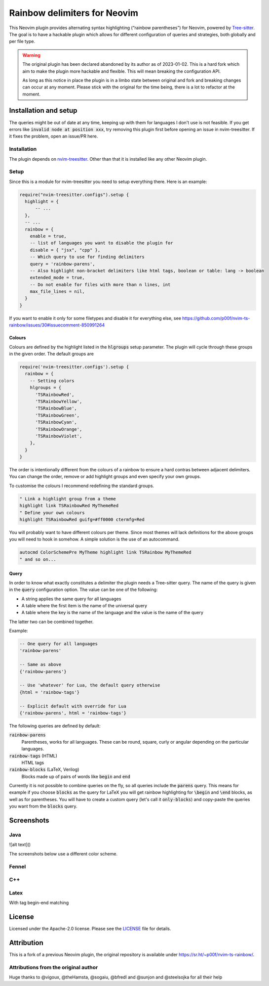.. default-role:: code


###############################
 Rainbow delimiters for Neovim
###############################

This Neovim plugin provides alternating syntax highlighting (“rainbow
parentheses”) for Neovim, powered by `Tree-sitter`_.  The goal is to have a
hackable plugin which allows for different configuration of queries and
strategies, both globally and per file type.


.. warning::

   The original plugin has been declared abandoned by its author as of
   2023-01-02. This is a hard fork which aim to make the plugin more hackable
   and flexible. This will mean breaking the configuration API.

   As long as this notice in place the plugin is in a limbo state between
   original and fork and breaking changes can occur at any moment.  Please
   stick with the original for the time being, there is a lot to refactor at
   the moment.


Installation and setup
######################

The queries might be out of date at any time, keeping up with them for
languages I don't use is not feasible. If you get errors like `invalid node at
position xxx`, try removing this plugin first before opening an issue in
nvim-treesitter. If it fixes the problem, open an issue/PR here.

Installation
============

The plugin depends on `nvim-treesitter`_.  Other than that it is installed like
any other Neovim plugin.

Setup
=====

Since this is a module for nvim-treesitter you need to setup everything there.
Here is an example:

.. code:: lua

   require("nvim-treesitter.configs").setup {
     highlight = {
         -- ...
     },
     -- ...
     rainbow = {
       enable = true,
       -- list of languages you want to disable the plugin for
       disable = { "jsx", "cpp" }, 
       -- Which query to use for finding delimiters
       query = 'rainbow-parens',
       -- Also highlight non-bracket delimiters like html tags, boolean or table: lang -> boolean
       extended_mode = true,
       -- Do not enable for files with more than n lines, int
       max_file_lines = nil,
     }
   }

If you want to enable it only for some filetypes and disable it for everything
else, see
https://github.com/p00f/nvim-ts-rainbow/issues/30#issuecomment-850991264

Colours
-------

Colours are defined by the highlight listed in the `hlgroups` setup parameter.
The plugin will cycle through these groups in the given order.  The default
groups are

.. code:: lua

   require('nvim-treesitter.configs').setup {
     rainbow = {
       -- Setting colors
       hlgroups = {
         'TSRainbowRed',
         'TSRainbowYellow',
         'TSRainbowBlue',
         'TSRainbowGreen',
         'TSRainbowCyan',
         'TSRainbowOrange',
         'TSRainbowViolet',
       },
     }
   }

The order is intentionally different from the colours of a rainbow to ensure a
hard contras between adjacent delimiters.  You can change the order, remove or
add highlight groups and even specify your own groups.

To customise the colours I recommend redefining the standard groups.

.. code:: vim

   " Link a highlight group from a theme
   highlight link TSRainbowRed MyThemeRed
   " Define your own colours
   highlight TSRainbowRed guifg=#ff0000 ctermfg=Red

You will probably want to have different colours per theme.  Since most themes
will lack definitions for the above groups you will need to hook in somehow.  A
simple solution is the use of an autocommand.

.. code:: vim

   autocmd ColorSchemePre MyTheme highlight link TSRainbow MyThemeRed
   " and so on...


Query
-----

In order to know what exactly constitutes a delimiter the plugin needs a
Tree-sitter query.  The name of the query is given in the `query` configuration
option.  The value can be one of the following:

- A string applies the same query for all languages
- A table where the first item is the name of the universal query
- A table where the key is the name of the language and the value is the name
  of the query

The latter two can be combined together.

Example:

.. code:: lua

   -- One query for all languages
   'rainbow-parens'

   -- Same as above
   {'rainbow-parens'}

   -- Use 'whatever' for Lua, the default query otherwise
   {html = 'rainbow-tags'}

   -- Explicit default with override for Lua
   {'rainbow-parens', html = 'rainbow-tags'}

The following queries are defined by default:

`rainbow-parens`
   Parentheses, works for all languages. These can be round, square, curly or
   angular depending on the particular languages.

`rainbow-tags` (HTML)
   HTML tags

`rainbow-blocks` (LaTeX, Verilog)
   Blocks made up of pairs of words like `begin` and `end`

Currently it is not possible to combine queries on the fly, so all queries
include the `parens` query.  This means for example if you choose `blocks` as
the query for LaTeX you will get rainbow highlighting for `\begin` and `\end`
blocks, as well as for parentheses.  You will have to create a custom query
(let's call it `only-blocks`) and copy-paste the queries you want from the
`blocks` query.


Screenshots
###########

Java
====

.. image:: https://raw.githubusercontent.com/p00f/nvim-ts-rainbow/master/screenshots/java.png

![alt text]()

The screenshots below use a different color scheme.

Fennel
======

.. image:: https://raw.githubusercontent.com/p00f/nvim-ts-rainbow/master/screenshots/fnlwezterm.png
.. image:: https://raw.githubusercontent.com/p00f/nvim-ts-rainbow/master/screenshots/fnltreesitter.png


C++
===

.. image:: https://raw.githubusercontent.com/p00f/nvim-ts-rainbow/master/screenshots/cpp.png

Latex
=====

With tag begin-end matching

.. image:: https://raw.githubusercontent.com/p00f/nvim-ts-rainbow/master/screenshots/latex_.png


License
#######

Licensed under the Apache-2.0 license. Please see the `LICENSE`_ file for
details.


Attribution
###########

This is a fork of a previous Neovim plugin, the original repository is
available under https://sr.ht/~p00f/nvim-ts-rainbow/.

Attributions from the original author
=====================================

Huge thanks to @vigoux, @theHamsta, @sogaiu, @bfredl and @sunjon and
@steelsojka for all their help


.. _Tree-sitter: https://tree-sitter.github.io/tree-sitter/
.. _nvim-treesitter: https://github.com/nvim-treesitter/nvim-treesitter
.. _LICENSE: LICENSE
   
